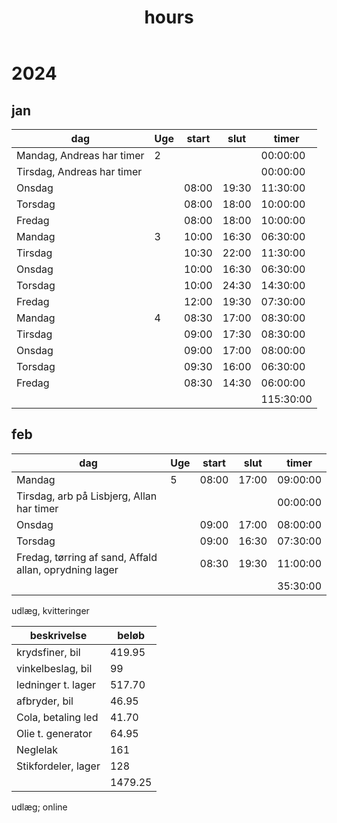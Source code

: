 :PROPERTIES:
:ID:       f43b3c94-1ccc-44f7-b66a-1aa00c5bc7a3
:END:
#+title: hours

* 2024
** jan
| dag                        | Uge | start |  slut |     timer |
|----------------------------+-----+-------+-------+-----------|
| Mandag, Andreas har timer  |   2 |       |       |  00:00:00 |
| Tirsdag, Andreas har timer |     |       |       |  00:00:00 |
| Onsdag                     |     | 08:00 | 19:30 |  11:30:00 |
| Torsdag                    |     | 08:00 | 18:00 |  10:00:00 |
| Fredag                     |     | 08:00 | 18:00 |  10:00:00 |
|----------------------------+-----+-------+-------+-----------|
| Mandag                     |   3 | 10:00 | 16:30 |  06:30:00 |
| Tirsdag                    |     | 10:30 | 22:00 |  11:30:00 |
| Onsdag                     |     | 10:00 | 16:30 |  06:30:00 |
| Torsdag                    |     | 10:00 | 24:30 |  14:30:00 |
| Fredag                     |     | 12:00 | 19:30 |  07:30:00 |
|----------------------------+-----+-------+-------+-----------|
| Mandag                     |   4 | 08:30 | 17:00 |  08:30:00 |
| Tirsdag                    |     | 09:00 | 17:30 |  08:30:00 |
| Onsdag                     |     | 09:00 | 17:00 |  08:00:00 |
| Torsdag                    |     | 09:30 | 16:00 |  06:30:00 |
| Fredag                     |     | 08:30 | 14:30 |  06:00:00 |
|----------------------------+-----+-------+-------+-----------|
|                            |     |       |       | 115:30:00 |
#+TBLFM: @2$5..@-1$5=$4-$3;T::@>$5=vsum(@2$5..@-1$5);T

** feb
| dag                                                    | Uge | start |  slut |    timer |
|--------------------------------------------------------+-----+-------+-------+----------|
| Mandag                                                 |   5 | 08:00 | 17:00 | 09:00:00 |
| Tirsdag, arb på Lisbjerg, Allan har timer              |     |       |       | 00:00:00 |
| Onsdag                                                 |     | 09:00 | 17:00 | 08:00:00 |
| Torsdag                                                |     | 09:00 | 16:30 | 07:30:00 |
| Fredag, tørring af sand, Affald allan, oprydning lager |     | 08:30 | 19:30 | 11:00:00 |
|--------------------------------------------------------+-----+-------+-------+----------|
|                                                        |     |       |       | 35:30:00 |
#+TBLFM: @2$5..@-1$5=$4-$3;T::@>$5=vsum(@2$5..@-1$5);T

udlæg, kvitteringer
| beskrivelse         |   beløb |
|---------------------+---------|
| krydsfiner, bil     |  419.95 |
| vinkelbeslag, bil   |      99 |
| ledninger t. lager  |  517.70 |
| afbryder, bil       |   46.95 |
| Cola, betaling led  |   41.70 |
| Olie t. generator   |   64.95 |
| Neglelak            |     161 |
| Stikfordeler, lager |     128 |
|---------------------+---------|
|                     | 1479.25 |
#+TBLFM: T::@>$2=vsum(@2$2..@-1$2)

udlæg; online
